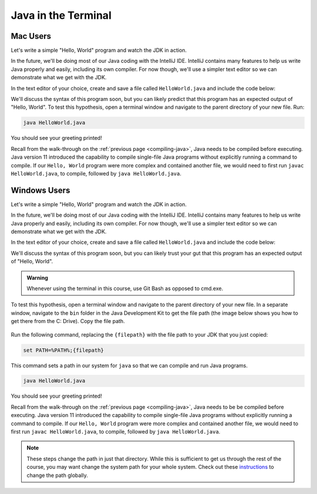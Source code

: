 .. _terminal-java:

Java in the Terminal
====================

Mac Users
---------

Let's write a simple "Hello, World" program and watch the JDK in action. 

In the future, we'll be doing most of our Java coding with the IntelliJ IDE. 
IntelliJ contains many features to help us write Java properly and easily, 
including its own compiler. For now though, we'll use a simpler text editor 
so we can demonstrate what we get with the JDK.

In the text editor of your choice, create and save a file called 
``HelloWorld.java`` and include the code below:

.. sourcecode:: java
   :linenos:

   public class HelloWorld {

      public static void main(String[] args) {

         System.out.println("Hello, World");
      }

   }

We'll discuss the syntax of this program soon, but you can likely predict
that this program has an expected output of "Hello, World". To test this hypothesis,
open a terminal window and navigate to the parent directory of your new file. Run:

.. sourcecode:: bash

   java HelloWorld.java

You should see your greeting printed! 

Recall from the walk-through on the :ref:`previous page <compiling-java>`, Java needs to be compiled before executing. Java version 11 introduced 
the capability to compile single-file Java programs without explicitly running a command to compile. If our 
``Hello, World`` program were more complex and contained another file, we would need to first run 
``javac HelloWorld.java``, to compile, followed by ``java HelloWorld.java``.

Windows Users
-------------

Let's write a simple "Hello, World" program and watch the JDK in action. 

In the future, we'll be doing most of our Java coding with the IntelliJ IDE. 
IntelliJ contains many features to help us write Java properly and easily, 
including its own compiler. For now though, we'll use a simpler text editor 
so we can demonstrate what we get with the JDK.

In the text editor of your choice, create and save a file called 
``HelloWorld.java`` and include the code below:

.. sourcecode:: java
   :linenos:

   public class HelloWorld {

      public static void main(String[] args) {

         System.out.println("Hello, World");
      }

   }

We'll discuss the syntax of this program soon, but you can likely trust your gut
that this program has an expected output of "Hello, World". 

.. admonition:: Warning

   Whenever using the terminal in this course, use Git Bash as opposed to cmd.exe.

To test this hypothesis, open a terminal window and navigate to the parent directory of your new file.
In a separate window, navigate to the ``bin`` folder in the Java Development Kit to get the file path (the image below shows you how to get there from the C: Drive). Copy the file path.

.. figure:: figures/windowsjavafilepath.png
   :alt: Image showing that the JDK can be found inside the Program Files directory in the C: Drive.

Run the following command, replacing the ``{filepath}`` with the file path to your JDK that you just copied:

.. sourcecode:: bash

   set PATH=%PATH%;{filepath}

This command sets a path in our system for ``java`` so that we can compile and run Java programs.

.. sourcecode:: bash

   java HelloWorld.java

You should see your greeting printed! 

Recall from the walk-through on the :ref:`previous page <compiling-java>`, Java needs to be be compiled before executing. Java version 11 introduced 
the capability to compile single-file Java programs without explicitly running a command to compile. If our 
``Hello, World`` program were more complex and contained another file, we would need to first run 
``javac HelloWorld.java``, to compile, followed by ``java HelloWorld.java``.

.. admonition:: Note

   These steps change the path in just that directory.
   While this is sufficient to get us through the rest of the course, you may want change the system path for your whole system.
   Check out these `instructions <https://www.java.com/en/download/help/path.xml>`_ to change the path globally.

